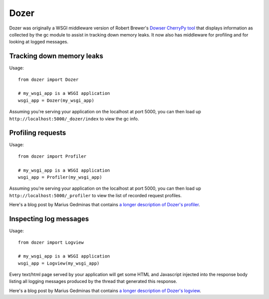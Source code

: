 Dozer
=====

.. image:: https://travis-ci.org/mgedmin/dozer.svg?branch=master
    :target: https://travis-ci.org/mgedmin/dozer

Dozer was originally a WSGI middleware version of Robert Brewer's
`Dowser CherryPy tool <http://www.aminus.net/wiki/Dowser>`_ that
displays information as collected by the gc module to assist in
tracking down memory leaks.  It now also has middleware for profiling
and for looking at logged messages.


Tracking down memory leaks
--------------------------

Usage::

    from dozer import Dozer

    # my_wsgi_app is a WSGI application
    wsgi_app = Dozer(my_wsgi_app)

Assuming you're serving your application on the localhost at port 5000,
you can then load up ``http://localhost:5000/_dozer/index`` to view the
gc info.


Profiling requests
------------------

Usage::

    from dozer import Profiler

    # my_wsgi_app is a WSGI application
    wsgi_app = Profiler(my_wsgi_app)

Assuming you're serving your application on the localhost at port 5000,
you can then load up ``http://localhost:5000/_profiler`` to view the
list of recorded request profiles.

Here's a blog post by Marius Gedminas that contains `a longer description
of Dozer's profiler <http://mg.pov.lt/blog/profiling-with-dozer.html>`_.


Inspecting log messages
-----------------------

Usage::

    from dozer import Logview

    # my_wsgi_app is a WSGI application
    wsgi_app = Logview(my_wsgi_app)

Every text/html page served by your application will get some HTML and
Javascript injected into the response body listing all logging messages
produced by the thread that generated this response.

Here's a blog post by Marius Gedminas that contains `a longer description
of Dozer's logview <http://mg.pov.lt/blog/capturing-logs-with-dozer.html>`_.
